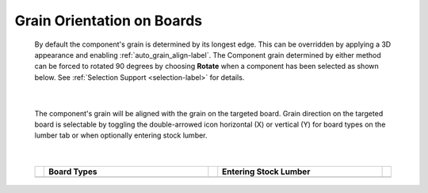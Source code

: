.. _grain_orientation-label:

.. |horizon| image:: /_static/images/Horizontal.png
                    :height: 2.5ex
                    :class: no-scaled-link

.. |vert| image:: /_static/images/Vertical.png
                    :height: 2.5ex
                    :class: no-scaled-link

Grain Orientation on Boards
***************************


    By default the component's grain is determined by its longest edge. This
    can be overridden by applying a 3D appearance and enabling
    :ref:`auto_grain_align-label`. The Component grain determined by either
    method can be forced to rotated 90 degrees by choosing **Rotate** when a
    component has been selected as shown below.  See
    :ref:`Selection Support <selection-label>` for details.

    .. image:: /_static/images/SelectionRotate.png
        :width: 75 %
        :align: center

|

    The component's grain will be aligned with the grain on the targeted
    board. Grain direction on the targeted board is selectable by toggling the
    double-arrowed icon horizontal (X) |horizon| or vertical (Y) |vert| for
    board types on the lumber tab or when optionally entering stock lumber.

|

    .. list-table::
        :widths: 2 47 2 47 2
        :header-rows: 1

        * -
          -  Board Types
          -
          -  Entering Stock Lumber
          -
        * -
          -  .. image:: /_static/images/LumberGrain.png
                :width: 100 %
          -
          -  .. image:: /_static/images/StockGrain.png
                :width: 100 %
          -


